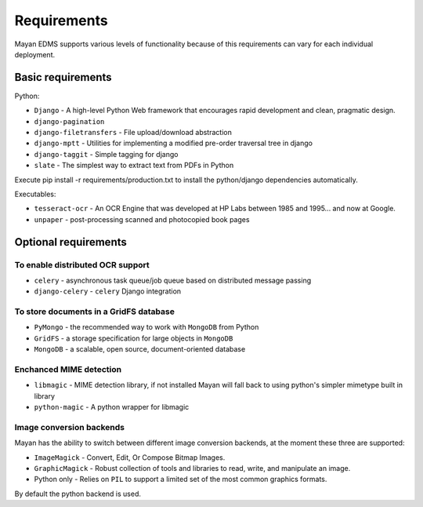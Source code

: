 ============
Requirements
============
Mayan EDMS supports various levels of functionality because of this
requirements can vary for each individual deployment.

Basic requirements
==================

Python:

* ``Django`` - A high-level Python Web framework that encourages rapid development and clean, pragmatic design.
* ``django-pagination``
* ``django-filetransfers`` - File upload/download abstraction
* ``django-mptt`` - Utilities for implementing a modified pre-order traversal tree in django
* ``django-taggit`` - Simple tagging for django
* ``slate`` - The simplest way to extract text from PDFs in Python


Execute pip install -r requirements/production.txt to install the python/django dependencies automatically.

Executables:

* ``tesseract-ocr`` - An OCR Engine that was developed at HP Labs between 1985 and 1995... and now at Google.
* ``unpaper`` - post-processing scanned and photocopied book pages

Optional requirements
=====================

To enable distributed OCR support
---------------------------------

* ``celery`` - asynchronous task queue/job queue based on distributed message passing
* ``django-celery`` - ``celery`` Django integration

To store documents in a GridFS database
---------------------------------------

* ``PyMongo`` - the recommended way to work with ``MongoDB`` from Python
* ``GridFS`` - a storage specification for large objects in ``MongoDB``
* ``MongoDB`` - a scalable, open source, document-oriented database

Enchanced MIME detection
------------------------

* ``libmagic`` - MIME detection library, if not installed Mayan will fall back to using python's simpler mimetype built in library
* ``python-magic`` - A python wrapper for libmagic

Image conversion backends
-------------------------
Mayan has the ability to switch between different image conversion backends, at the moment these three are supported:

* ``ImageMagick`` - Convert, Edit, Or Compose Bitmap Images.
* ``GraphicMagick`` - Robust collection of tools and libraries to read, write, and manipulate an image.
* Python only - Relies on ``PIL`` to support a limited set of the most common graphics formats.

By default the python backend is used.

